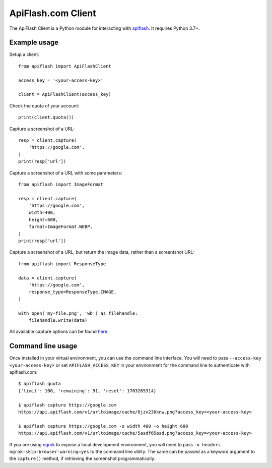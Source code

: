 
ApiFlash.com Client
===================

The ApiFlash Client is a Python module for interacting with apiflash_. It requires Python 3.7+.


Example usage
-------------

Setup a client::

    from apiflash import ApiFlashClient

    access_key = '<your-access-key>'

    client = ApiFlashClient(access_key)


Check the quota of your account::

    print(client.quota())


Capture a screenshot of a URL::

    resp = client.capture(
        'https://google.com',
    )
    print(resp['url'])


Capture a screenshot of a URL with some parameters::

    from apiflash import ImageFormat

    resp = client.capture(
        'https://google.com',
        width=400,
        height=600,
        format=ImageFormat.WEBP,
    )
    print(resp['url'])


Capture a screenshot of a URL, but return the image data, rather than a screentshot URL::

    from apiflash import ResponseType

    data = client.capture(
        'https://google.com',
        response_type=ResponseType.IMAGE,
    )

    with open('my-file.png', 'wb') as filehandle:
        filehandle.write(data)


All available capture options can be found here_.


Command line usage
------------------

Once installed in your virtual environment, you can use the command line interface. You will need to pass ``--access-key <your-access-key>`` or set ``APIFLASH_ACCESS_KEY`` in your environment for the command line to authenticate with apiflash.com::

    $ apiflash quota
    {'limit': 100, 'remaining': 91, 'reset': 1703265314}

    $ apiflash capture https://google.com
    https://api.apiflash.com/v1/urltoimage/cache/8jzv236knw.png?access_key=<your-access-key>

    $ apiflash capture https://google.com -o width 400 -o height 600
    https://api.apiflash.com/v1/urltoimage/cache/5asdf65asd.png?access_key=<your-access-key>

If you are using ngrok_ to expose a local development environment, you will need to pass ``-o headers ngrok-skip-browser-warning=yes`` to the command line utility. The same can be passed as a keyword argument to the ``capture()`` method, if retrieving the screenshot programmatically.


.. _apiflash: https://apiflash.com
.. _here: https://apiflash.com/documentation#parameters
.. _ngrok: https://ngrok.com
